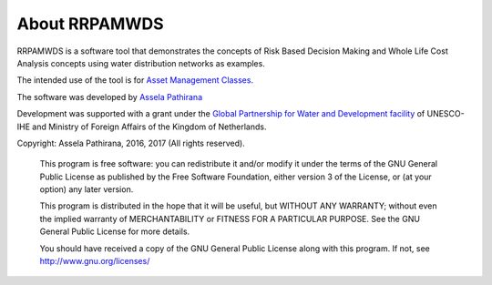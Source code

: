 ==============
About RRPAMWDS
==============

RRPAMWDS is a software tool that demonstrates the concepts of Risk Based Decision Making and Whole 
Life Cost Analysis concepts using water distribution networks as examples. 

The intended use of the tool is for `Asset Management Classes <https://www.unesco-ihe.org/asset-management>`_. 

The software was developed by `Assela Pathirana <http://assela.pathirana.net/index.php?title=Assela_Pathirana>`_


Development was supported with a grant under the `Global Partnership for Water and Development facility <https://www.unesco-ihe.org/global-partnership-water-and-development>`_ of 
UNESCO-IHE and Ministry of Foreign Affairs of the Kingdom of Netherlands. 

Copyright: Assela Pathirana, 2016, 2017 (All rights reserved). 

    This program is free software: you can redistribute it and/or modify
    it under the terms of the GNU General Public License as published by
    the Free Software Foundation, either version 3 of the License, or
    (at your option) any later version.

    This program is distributed in the hope that it will be useful,
    but WITHOUT ANY WARRANTY; without even the implied warranty of
    MERCHANTABILITY or FITNESS FOR A PARTICULAR PURPOSE.  See the
    GNU General Public License for more details.

    You should have received a copy of the GNU General Public License
    along with this program.  If not, see `http://www.gnu.org/licenses/ <http://www.gnu.org/licenses/>`_
